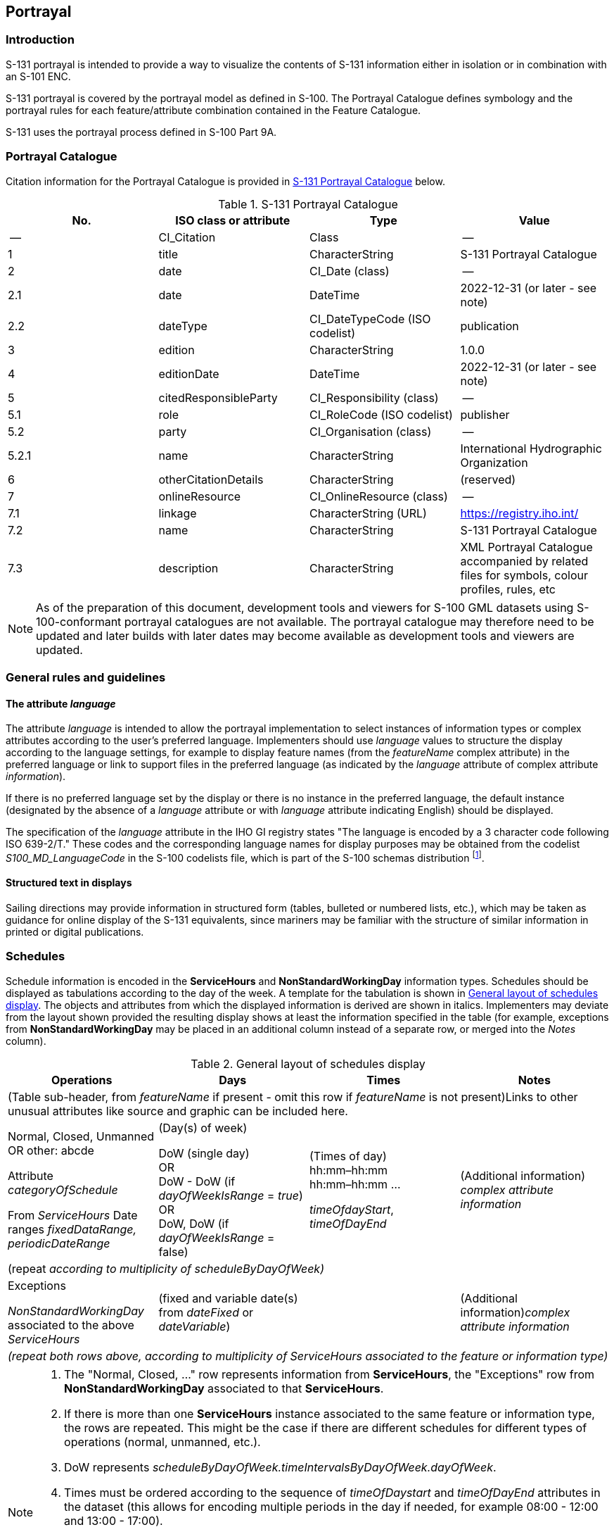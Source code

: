 

[[sec_11]]
== Portrayal

[[sec_11.1]]
=== Introduction

S-131 portrayal is intended to provide a way to visualize the contents
of S-131 information either in isolation or in combination with an
S-101 ENC.

S-131 portrayal is covered by the portrayal model as defined in S-100.
The Portrayal Catalogue defines symbology and the portrayal rules
for each feature/attribute combination contained in the Feature Catalogue.

S-131 uses the portrayal process defined in S-100 Part 9A.

[[sec_11.2]]
=== Portrayal Catalogue

Citation information for the Portrayal Catalogue is provided in <<table_11-1>>
below.

[[table_11-1]]
.S-131 Portrayal Catalogue
[cols="4"]
|===
h| No. h| ISO class or attribute h| Type h| Value

| --    | CI_Citation           | Class                          | --
| 1     | title                 | CharacterString                | S-131 Portrayal Catalogue
| 2     | date                  | CI_Date (class)                | --
| 2.1   | date                  | DateTime                       | 2022-12-31 (or later - see note)
| 2.2   | dateType              | CI_DateTypeCode (ISO codelist) | publication
| 3     | edition               | CharacterString                | 1.0.0
| 4     | editionDate           | DateTime                       | 2022-12-31 (or later - see note)
| 5     | citedResponsibleParty | CI_Responsibility (class)      | --
| 5.1   | role                  | CI_RoleCode (ISO codelist)     | publisher
| 5.2   | party                 | CI_Organisation (class)        | --
| 5.2.1 | name                  | CharacterString                | International Hydrographic Organization
| 6     | otherCitationDetails  | CharacterString                | (reserved)
| 7     | onlineResource        | CI_OnlineResource (class)      | --
| 7.1   | linkage               | CharacterString (URL)          | https://registry.iho.int/
| 7.2   | name                  | CharacterString                | S-131 Portrayal Catalogue
| 7.3 | description | CharacterString
| XML Portrayal Catalogue accompanied by related files for symbols,
colour profiles, rules, etc

|===

NOTE: As of the preparation of this document, development tools and
viewers for S-100 GML datasets using S-100-conformant portrayal catalogues
are not available. The portrayal catalogue may therefore need to be
updated and later builds with later dates may become available as
development tools and viewers are updated.

[[sec_11.3]]
=== General rules and guidelines

[[sec_11.3.1]]
==== The attribute _language_

The attribute _language_ is intended to allow the portrayal implementation
to select instances of information types or complex attributes according
to the user's preferred language. Implementers should use _language_
values to structure the display according to the language settings,
for example to display feature names (from the _featureName_ complex
attribute) in the preferred language or link to support files in the
preferred language (as indicated by the _language_ attribute of complex
attribute _information_).

If there is no preferred language set by the display or there is no
instance in the preferred language, the default instance (designated
by the absence of a _language_ attribute or with _language_ attribute
indicating English) should be displayed.

The specification of the _language_ attribute in the IHO GI registry
states "The language is encoded by a 3 character code following
ISO 639-2/T." These codes and the corresponding language names for
display purposes may be obtained from the codelist _S100_MD_LanguageCode_
in the S-100 codelists file, which is part of the S-100 schemas distribution
footnote:[Available from https://schemas.s100dev.net. The XML and
human-readable versions of the codelists file for S-100 Edition 5.0.0
are located at
https://schemas.s100dev.net/schemas/S100/5.0.0/resources/Codelists/cat/codelists.xml
and
https://schemas.s100dev.net/schemas/S100/5.0.0/resources/Codelists/cat/codelists.html
respectively.].

[[sec_11.3.2]]
==== Structured text in displays

Sailing directions may provide information in structured form
(tables, bulleted or numbered lists, etc.), which may be taken as
guidance for online display of the S-131 equivalents, since mariners
may be familiar with the structure of similar information in printed
or digital publications.

[[sec_11.4]]
=== Schedules

Schedule information is encoded in the *ServiceHours* and *NonStandardWorkingDay*
information types. Schedules should be displayed as tabulations according
to the day of the week. A template for the tabulation is shown in
<<table_11.2>>. The objects and attributes from which the displayed
information is derived are shown in italics. Implementers may deviate
from the layout shown provided the resulting display shows at least
the information specified in the table (for example, exceptions from
*NonStandardWorkingDay* may be placed in an additional column instead
of a separate row, or merged into the _Notes_ column).

[[table_11.2]]
.General layout of schedules display
[cols="a,a,a,a"]
|===
h| Operations h| Days h| Times h| Notes

4+| (Table sub-header, from _featureName_ if present - omit this row
if _featureName_ is not present)Links to other unusual attributes
like source and graphic can be included here.

| Normal, Closed, Unmanned OR other: abcde 

Attribute _categoryOfSchedule_ 

From _ServiceHours_ Date ranges _fixedDataRange, periodicDateRange_

| (Day(s) of week) 

DoW (single day) +
OR +
DoW - DoW (if _dayOfWeekIsRange_ = _true_) +
OR +
DoW, DoW (if _dayOfWeekIsRange_ = false)

| (Times of day) +
hh:mm–hh:mm +
hh:mm–hh:mm …

_timeOfdayStart_, _timeOfDayEnd_

| (Additional information) +
_complex attribute information_

4+| (repeat _according to multiplicity of scheduleByDayOfWeek)_

| Exceptions 

_NonStandardWorkingDay_ associated to the above _ServiceHours_ 
| (fixed and variable date(s) from _dateFixed_ or _dateVariable_) |
| (Additional information)_complex attribute information_

4+| _(repeat both rows above, according to multiplicity of ServiceHours
associated to the feature or information type)_

|===

[NOTE]
====
. The "Normal, Closed, …" row represents information from *ServiceHours*,
the "Exceptions" row from *NonStandardWorkingDay* associated to that
*ServiceHours*.
. If there is more than one *ServiceHours* instance associated to
the same feature or information type, the rows are repeated.
This might be the case if there are different schedules for different
types of operations (normal, unmanned, etc.).
. DoW represents _scheduleByDayOfWeek.timeIntervalsByDayOfWeek.dayOfWeek_.
. Times must be ordered according to the sequence of _timeOfDaystart_
and _timeOfDayEnd_ attributes in the dataset (this allows for encoding
multiple periods in the day if needed, for example 08:00 - 12:00 and
13:00 - 17:00).
. The "Notes" column contains the content of the information attribute
of *ServiceHours* or *NonStandardWorkingDay* (either the content of
the text sub-attribute or a link to the text, as appropriate).
. Inclusion of the header row(s) is left to implementer discretion.
. Other attributes (for example, _graphic_) are not expected to be
used for encoding schedule information, but if populated should be
accessible via the "Notes" column or in header or trailer rows.
====

Since S-100 Edition 5.0.0 portrayal does not provide for specifying
templates for text formatting, the implementation of tabular forms
must be left to implementers for this edition. As a provisional alternative,
information may be displayed in text form, with rows of <<table_11.2>>
converted to phrases:

Normal operation: (date range) DoW-DoW, hh:mm-hh:mm, (additional information/link)

Exceptions: (fixed/variable dates), (additional information/link)

[[sec_11.5]]
=== Limitations based on vessel dimensions and other characteristics

The information type *Applicability* may be displayed in either text
or tabular form. Of the attributes of Applicability, all but
_logicalConnectives_ express a conditional phrase, while _logicalConnectives_
encodes how the separate conditional phrases are linked.

Multiple values of attributes which allow more than one value (_categoryOfCargo_
and _categoryOfDangerousOrHazardousCargo_) should be treated as
"inclusive OR" (i.e., if _categoryOfCargo_=1 and 2, then it means
vessels with either bulk or container cargo, or both).

Text form means natural language phrases generated from the attributes
and their values. The suggested method is to generate a text phrase
from each attribute (except _logicalConnectives_) and its value, and
use _logicalConnectives_ to add connectives. For example, a single
*Applicability* object encoding all the three conditions in <<table_4.1>>
and _logicalConnectives_=AND can be converted as the condition:

"length overall greater than 50 metres AND less than 90 metres, AND
breadth greater than 20 metres"

or into a bulleted list:

* length overall greater than 50 metres, and
* length overall less than 90 metres, and
* breadth greater than 20 metres.

The text so generated should be linked or otherwise related to the
feature or information type to which it applies depending on the nature
(and attributes, if any) of the association between *Applicability*
and the feature or information type to which it is associated.
For example, the text generated might be preceded by the text of the
linked *Regulation* (for *InclusionType* associations), or the text
generated from *Applicability* appear in a hover box linked to a geographic
feature (for *PermissionType* associations).

Tabular display or mixed tabular/text display of conditions is also
allowable. The design of tabular forms is left to implementers in
this edition since S-100 portrayal in Edition 5.0.0 does not provide
for the specification of table templates.
